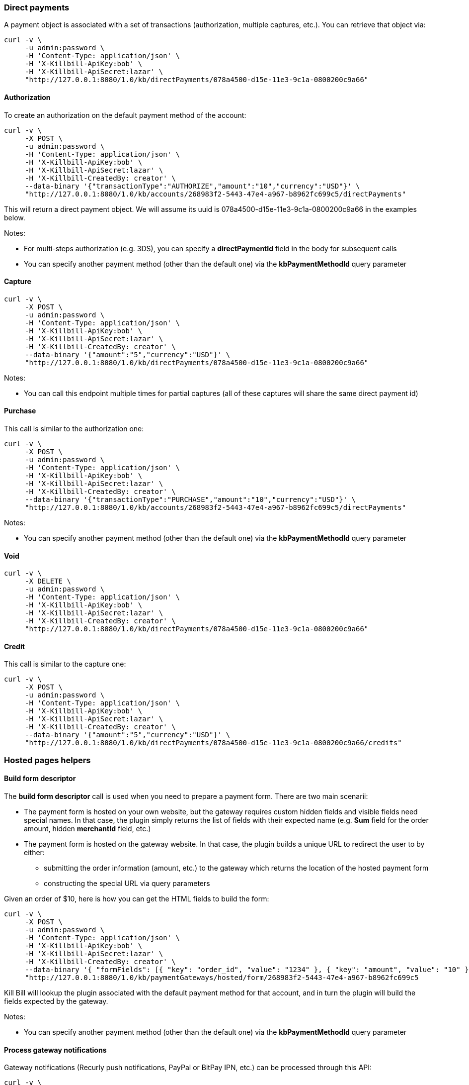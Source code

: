 === Direct payments

A payment object is associated with a set of transactions (authorization, multiple captures, etc.). You can retrieve that object via:

[source,bash]
----
curl -v \
     -u admin:password \
     -H 'Content-Type: application/json' \
     -H 'X-Killbill-ApiKey:bob' \
     -H 'X-Killbill-ApiSecret:lazar' \
     "http://127.0.0.1:8080/1.0/kb/directPayments/078a4500-d15e-11e3-9c1a-0800200c9a66"
----

==== Authorization

To create an authorization on the default payment method of the account:

[source,bash]
----
curl -v \
     -X POST \
     -u admin:password \
     -H 'Content-Type: application/json' \
     -H 'X-Killbill-ApiKey:bob' \
     -H 'X-Killbill-ApiSecret:lazar' \
     -H 'X-Killbill-CreatedBy: creator' \
     --data-binary '{"transactionType":"AUTHORIZE","amount":"10","currency":"USD"}' \
     "http://127.0.0.1:8080/1.0/kb/accounts/268983f2-5443-47e4-a967-b8962fc699c5/directPayments"
----

This will return a direct payment object. We will assume its uuid is 078a4500-d15e-11e3-9c1a-0800200c9a66 in the examples below.

Notes:

* For multi-steps authorization (e.g. 3DS), you can specify a *directPaymentId* field in the body for subsequent calls
* You can specify another payment method (other than the default one) via the *kbPaymentMethodId* query parameter

==== Capture

[source,bash]
----
curl -v \
     -X POST \
     -u admin:password \
     -H 'Content-Type: application/json' \
     -H 'X-Killbill-ApiKey:bob' \
     -H 'X-Killbill-ApiSecret:lazar' \
     -H 'X-Killbill-CreatedBy: creator' \
     --data-binary '{"amount":"5","currency":"USD"}' \
     "http://127.0.0.1:8080/1.0/kb/directPayments/078a4500-d15e-11e3-9c1a-0800200c9a66"
----

Notes:

* You can call this endpoint multiple times for partial captures (all of these captures will share the same direct payment id)

==== Purchase

This call is similar to the authorization one:

[source,bash]
----
curl -v \
     -X POST \
     -u admin:password \
     -H 'Content-Type: application/json' \
     -H 'X-Killbill-ApiKey:bob' \
     -H 'X-Killbill-ApiSecret:lazar' \
     -H 'X-Killbill-CreatedBy: creator' \
     --data-binary '{"transactionType":"PURCHASE","amount":"10","currency":"USD"}' \
     "http://127.0.0.1:8080/1.0/kb/accounts/268983f2-5443-47e4-a967-b8962fc699c5/directPayments"
----

Notes:

* You can specify another payment method (other than the default one) via the *kbPaymentMethodId* query parameter

==== Void

[source,bash]
----
curl -v \
     -X DELETE \
     -u admin:password \
     -H 'Content-Type: application/json' \
     -H 'X-Killbill-ApiKey:bob' \
     -H 'X-Killbill-ApiSecret:lazar' \
     -H 'X-Killbill-CreatedBy: creator' \
     "http://127.0.0.1:8080/1.0/kb/directPayments/078a4500-d15e-11e3-9c1a-0800200c9a66"
----

==== Credit

This call is similar to the capture one:

[source,bash]
----
curl -v \
     -X POST \
     -u admin:password \
     -H 'Content-Type: application/json' \
     -H 'X-Killbill-ApiKey:bob' \
     -H 'X-Killbill-ApiSecret:lazar' \
     -H 'X-Killbill-CreatedBy: creator' \
     --data-binary '{"amount":"5","currency":"USD"}' \
     "http://127.0.0.1:8080/1.0/kb/directPayments/078a4500-d15e-11e3-9c1a-0800200c9a66/credits"
----

=== Hosted pages helpers

==== Build form descriptor

The *build form descriptor* call is used when you need to prepare a payment form. There are two main scenarii:

* The payment form is hosted on your own website, but the gateway requires custom hidden fields and visible fields need special names. In that case, the plugin simply returns the list of fields with their expected name (e.g. *Sum* field for the order amount, hidden *merchantId* field, etc.)
* The payment form is hosted on the gateway website. In that case, the plugin builds a unique URL to redirect the user to by either:
** submitting the order information (amount, etc.) to the gateway which returns the location of the hosted payment form
** constructing the special URL via query parameters

Given an order of $10, here is how you can get the HTML fields to build the form:

[source,bash]
----
curl -v \
     -X POST \
     -u admin:password \
     -H 'Content-Type: application/json' \
     -H 'X-Killbill-ApiKey:bob' \
     -H 'X-Killbill-ApiSecret:lazar' \
     -H 'X-Killbill-CreatedBy: creator' \
     --data-binary '{ "formFields": [{ "key": "order_id", "value": "1234" }, { "key": "amount", "value": "10" }, { "key": "currency", "value": "USD" }]}' \
     "http://127.0.0.1:8080/1.0/kb/paymentGateways/hosted/form/268983f2-5443-47e4-a967-b8962fc699c5
----

Kill Bill will lookup the plugin associated with the default payment method for that account, and in turn the plugin will build the fields expected by the gateway.

Notes:

* You can specify another payment method (other than the default one) via the *kbPaymentMethodId* query parameter

==== Process gateway notifications

Gateway notifications (Recurly push notifications, PayPal or BitPay IPN, etc.) can be processed through this API:

[source,bash]
----
curl -v \
     -X POST \
     -u admin:password \
     -H 'Content-Type: application/json' \
     -H 'X-Killbill-ApiKey:bob' \
     -H 'X-Killbill-ApiSecret:lazar' \
     -H 'X-Killbill-CreatedBy: creator' \
     "http://127.0.0.1:8080/1.0/kb/paymentGateways/notifications/pluginName?customKey=value
----

Make sure to replace *pluginName* by your plugin name (e.g. killbill-bitpay).

The plugin will deserialize either the request body and/or the url query parameters to process the notification.
